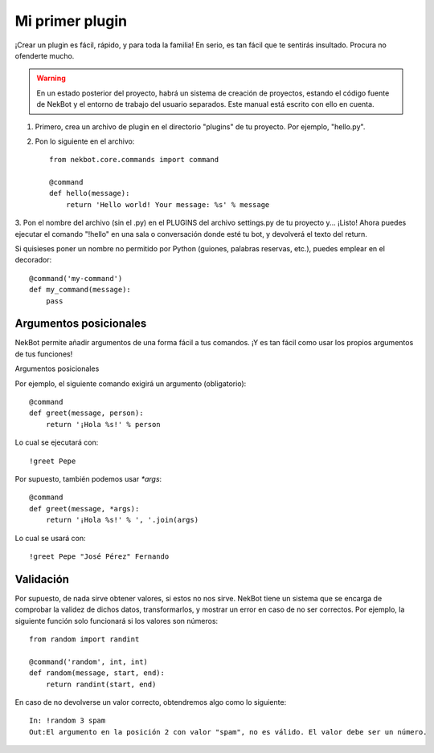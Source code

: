 .. first_steps:

.. highlight:: python

Mi primer plugin
################
¡Crear un plugin es fácil, rápido, y para toda la familia! En serio, es tan fácil que te sentirás insultado. Procura
no ofenderte mucho.

.. WARNING::
    En un estado posterior del proyecto, habrá un sistema de creación de proyectos, estando el código fuente de
    NekBot y el entorno de trabajo del usuario separados. Este manual está escrito con ello en cuenta.

1. Primero, crea un archivo de plugin en el directorio "plugins" de tu proyecto. Por ejemplo, "hello.py".
2. Pon lo siguiente en el archivo::

    from nekbot.core.commands import command

    @command
    def hello(message):
        return 'Hello world! Your message: %s' % message

3. Pon el nombre del archivo (sin el .py) en el PLUGINS del archivo settings.py de tu proyecto y... ¡Listo! Ahora
puedes ejecutar el comando "!hello" en una sala o conversación donde esté tu bot, y devolverá el texto del return.

Si quisieses poner un nombre no permitido por Python (guiones, palabras reservas, etc.), puedes emplear en el
decorador::

    @command('my-command')
    def my_command(message):
        pass


Argumentos posicionales
=======================
NekBot permite añadir argumentos de una forma fácil a tus comandos. ¡Y es tan fácil como usar los propios argumentos
de tus funciones!

Argumentos posicionales

Por ejemplo, el siguiente comando exigirá un argumento (obligatorio)::

    @command
    def greet(message, person):
        return '¡Hola %s!' % person

Lo cual se ejecutará con::

    !greet Pepe

Por supuesto, también podemos usar `*args`::

    @command
    def greet(message, *args):
        return '¡Hola %s!' % ', '.join(args)

Lo cual se usará con::

    !greet Pepe "José Pérez" Fernando

Validación
==========
Por supuesto, de nada sirve obtener valores, si estos no nos sirve. NekBot tiene un sistema que se encarga de
comprobar la validez de dichos datos, transformarlos, y mostrar un error en caso de no ser correctos. Por ejemplo, la
siguiente función solo funcionará si los valores son números::

    from random import randint

    @command('random', int, int)
    def random(message, start, end):
        return randint(start, end)

En caso de no devolverse un valor correcto, obtendremos algo como lo siguiente::

    In: !random 3 spam
    Out:El argumento en la posición 2 con valor "spam", no es válido. El valor debe ser un número.


